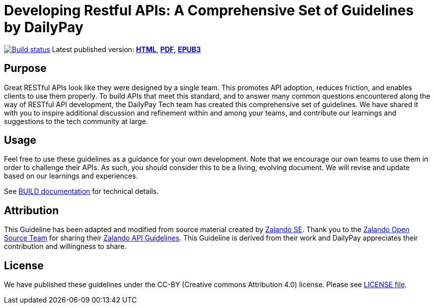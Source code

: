 = Developing Restful APIs: A Comprehensive Set of Guidelines by DailyPay


https://github.com/dailypay/restful-api-guidelines/actions/[image:https://github.com/dailypay/restful-api-guidelines/actions/workflows/build.yml/badge.svg[Build status]]
Latest published version:
https://github.com/dailypay/restful-api-guidelines/[*HTML*],
https://github.com/dailypay/restful-api-guidelines/dailypay-guidelines.pdf[*PDF*],
https://github.com/dailypay/restful-api-guidelines/gailypay-guidelines.epub[*EPUB3*]

== Purpose

Great RESTful APIs look like they were designed by a single team. This
promotes API adoption, reduces friction, and enables clients to use them
properly. To build APIs that meet this standard, and to answer many
common questions encountered along the way of RESTful API development,
the DailyPay Tech team has created this comprehensive set of guidelines.
We have shared it with you to inspire additional discussion and
refinement within and among your teams, and contribute our learnings and
suggestions to the tech community at large.

== Usage

Feel free to use these guidelines as a guidance for your own
development. Note that we encourage our own teams to use them in order
to challenge their APIs. As such, you should consider this to be a
living, evolving document. We will revise and update based on our
learnings and experiences.

See link:BUILD.adoc[BUILD documentation] for technical details.

== Attribution

This Guideline has been adapted and modified from source material created by
https://corporate.zalando.com[Zalando SE]. Thank you to the
https://opensource.zalando.com[Zalando Open Source Team]
for sharing their
https://opensource.zalando.com/restful-api-guidelines[Zalando API Guidelines].
This Guideline is derived from their work and DailyPay appreciates their
contribution and willingness to share.

== License

We have published these guidelines under the CC-BY (Creative commons
Attribution 4.0) license. Please see link:LICENSE[LICENSE file].
